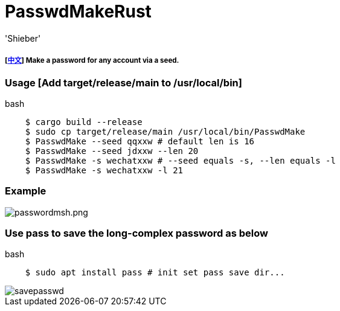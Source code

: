 # PasswdMakeRust
:experimental:
:author: 'Shieber'
:date: '2021.02.17'

##### [link:README_CN.adoc[中文]] Make a password for any account via a seed.

### Usage [Add target/release/main to /usr/local/bin]

[source, shell]
.bash
-----
    $ cargo build --release
    $ sudo cp target/release/main /usr/local/bin/PasswdMake
    $ PasswdMake --seed qqxxw # default len is 16
    $ PasswdMake --seed jdxxw --len 20
    $ PasswdMake -s wechatxxw # --seed equals -s, --len equals -l
    $ PasswdMake -s wechatxxw -l 21
-----

### Example

image::./passwdmakeshell.png[passwordmsh.png]

### Use pass to save the long-complex password as below

[source, shell]
.bash
-----
    $ sudo apt install pass # init set pass save dir...
-----

image::./savepasswd.gif[savepasswd]

